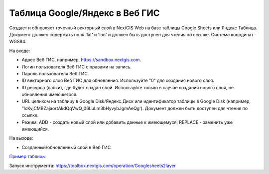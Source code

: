 Таблица Google/Яндекс в Веб ГИС
===============================

Создает и обновляет точечный векторный слой в NextGIS Web на базе таблицы Google Sheets или Яндекс Таблица.
Документ должен содержать поля 'lat' и 'lon' и должен быть доступен для чтения по ссылке.
Система координат - WGS84.

На входе:

*  Адрес Веб ГИС, например, https://sandbox.nextgis.com.
*  Логин пользователя Веб ГИС с правами на запись.
*  Пароль пользователя Веб ГИС.
*  ID векторного слоя Веб ГИС для обновления. Используйте "0" для создания нового слоя.
*  ID ресурса (папки), где будет создан слой. Используйте только в случае создания нового слоя, не обновления имеющегося.
*  URL целиком на таблицу в Google Disk/Яндекс.Диск или идентификатор таблицы в Google Disk (например, '1cKvjCMBZajaortAkdQqVwQ_06LuLm3bHyvybJgmAeQg'). Документ должен быть доступен для чтения по ссылке.
*  Режим: ADD - создать новый слой или добавить данные к имеющемуся; REPLACE - заменить уже имеющийся.

На выходе:

* Созданный/обновленный слой в Веб ГИС

`Пример таблицы <https://docs.google.com/spreadsheets/d/1cKvjCMBZajaortAkdQqVwQ_06LuLm3bHyvybJgmAeQg/edit?usp=sharing>`_

Запуск инструмента: https://toolbox.nextgis.com/operation/Googlesheets2layer
